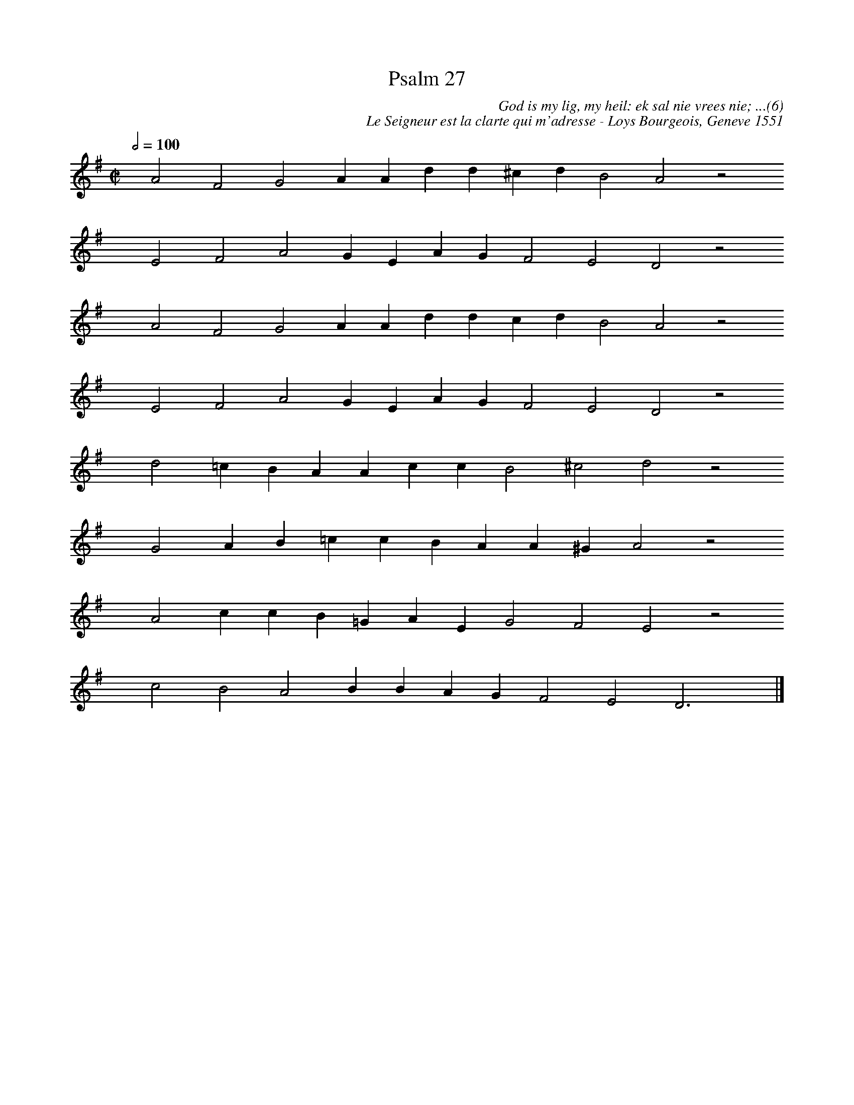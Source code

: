 %%vocalfont Arial 14
X:1
T:Psalm 27
C:God is my lig, my heil: ek sal nie vrees nie; ...(6)
C:Le Seigneur est la clarte qui m'adresse - Loys Bourgeois, Geneve 1551
L:1/4
M:C|
K:G
Q:1/2=100
yy A2 F2 G2 A A d d ^c d B2 A2 z2
%w:words come here
yyyy E2 F2 A2 G E A G F2 E2 D2 z2
%w:words come here
yyyy A2 F2 G2 A A d d c d B2 A2 z2
%w:words come here
yyyy E2 F2 A2 G E A G F2 E2 D2 z2
%w:words come here
yyyy d2 =c B A A c c B2 ^c2 d2 z2
%w:words come here
yyyy G2 A B =c c B A A ^G A2 z2
%w:words come here
yyyy A2 c c B =G A E G2 F2 E2 z2
%w:words come here
yyyy c2 B2 A2 B B A G F2 E2 D3 yy |]
%w:words come here
